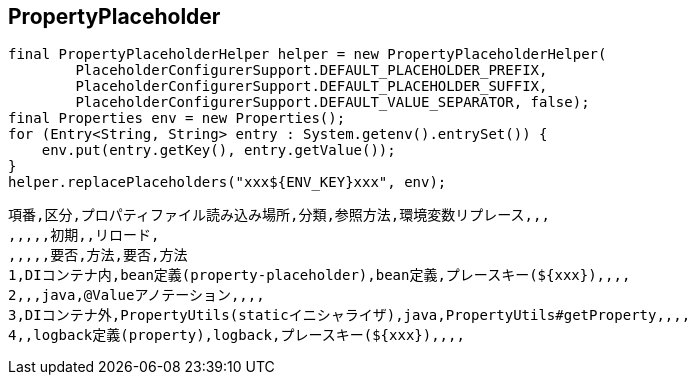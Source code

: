 ## PropertyPlaceholder

```
final PropertyPlaceholderHelper helper = new PropertyPlaceholderHelper(
        PlaceholderConfigurerSupport.DEFAULT_PLACEHOLDER_PREFIX,
        PlaceholderConfigurerSupport.DEFAULT_PLACEHOLDER_SUFFIX,
        PlaceholderConfigurerSupport.DEFAULT_VALUE_SEPARATOR, false);
final Properties env = new Properties();
for (Entry<String, String> entry : System.getenv().entrySet()) {
    env.put(entry.getKey(), entry.getValue());
}
helper.replacePlaceholders("xxx${ENV_KEY}xxx", env);
```
    
```
項番,区分,プロパティファイル読み込み場所,分類,参照方法,環境変数リプレース,,,
,,,,,初期,,リロード,
,,,,,要否,方法,要否,方法
1,DIコンテナ内,bean定義(property-placeholder),bean定義,プレースキー(${xxx}),,,,
2,,,java,@Valueアノテーション,,,,
3,DIコンテナ外,PropertyUtils(staticイニシャライザ),java,PropertyUtils#getProperty,,,,
4,,logback定義(property),logback,プレースキー(${xxx}),,,,

```


